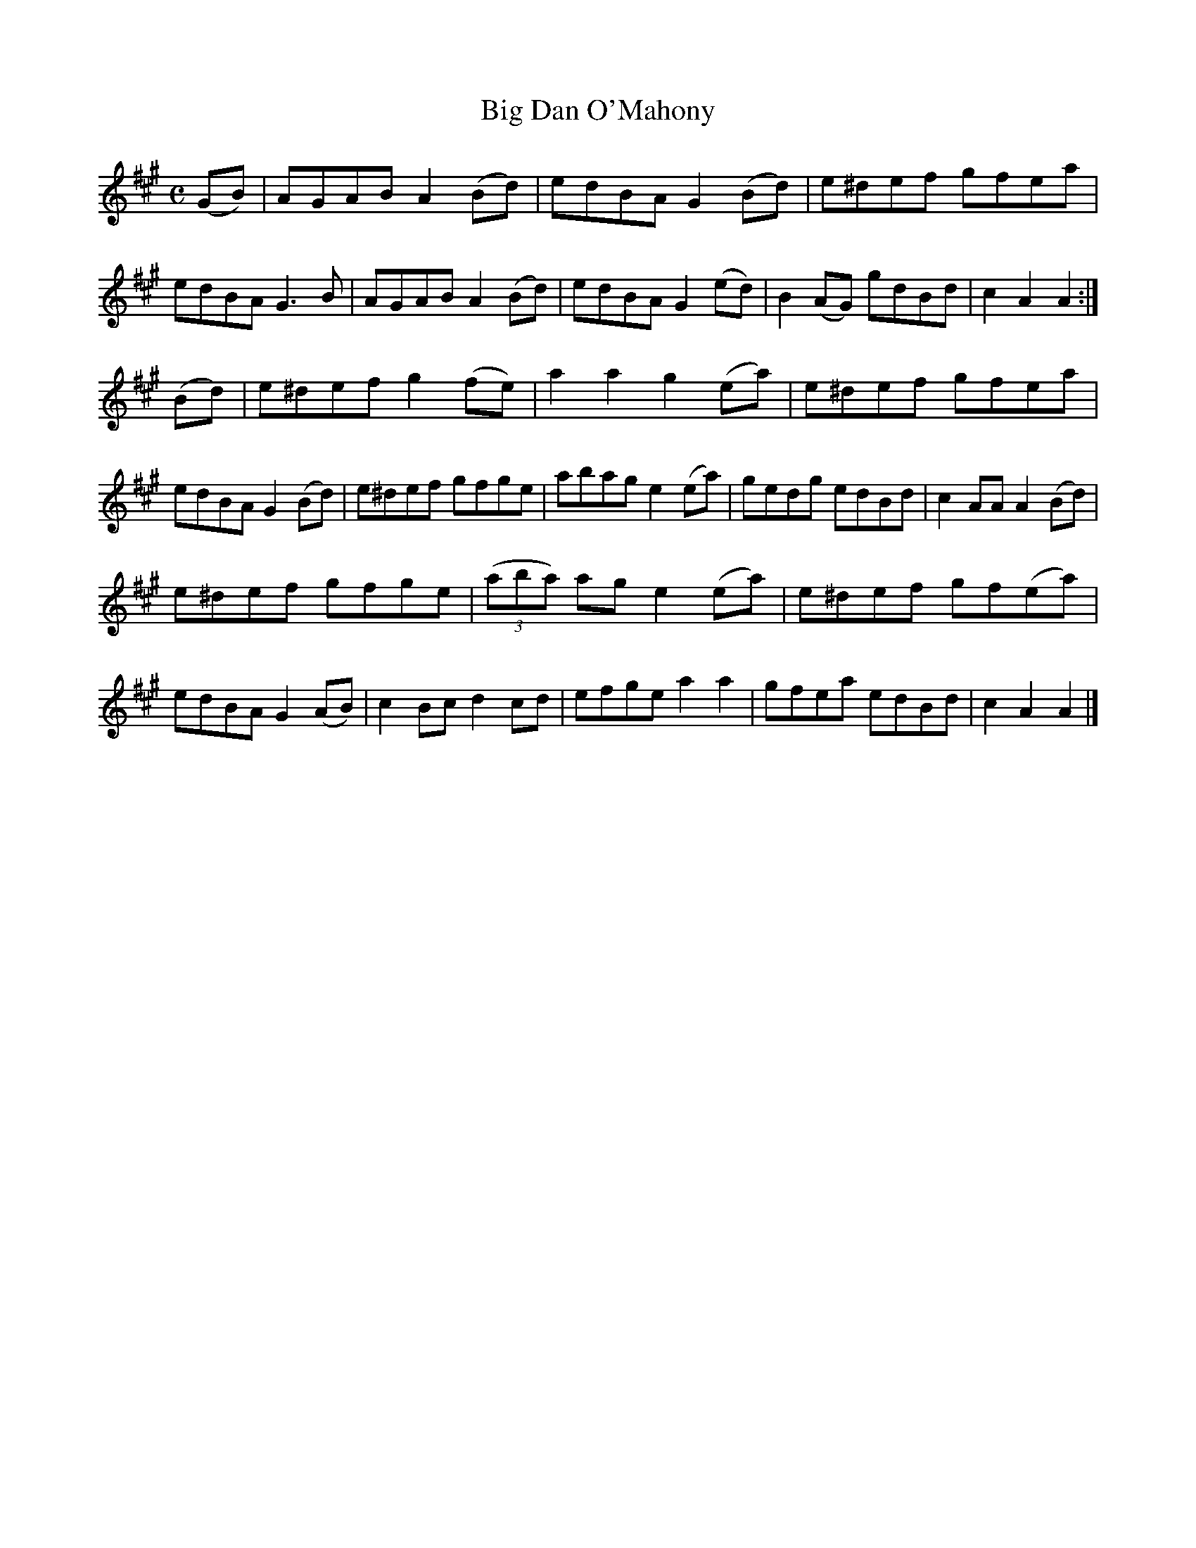 X:1585
T:Big Dan O'Mahony
M:C
L:1/8
R:Hornpipe
B:O'Neill's 1585
N:"Collected by F.O'Neill."
K:A
(GB)|AGAB A2 (Bd)|edBA G2 (Bd)|e^def gfea|edBA G3 B|\
AGAB A2 (Bd)|edBA G2 (ed)|B2 (AG) gdBd|c2 A2 A2:|
(Bd)|e^def g2 (fe)|a2 a2 g2 (ea)|e^def gfea|edBA G2 (Bd)|\
e^def gfge|abag e2 (ea)|gedg edBd|c2AA A2 (Bd)|
e^def gfge|(3(aba) ag e2 (ea)|e^def gf(ea)|edBA G2 (AB)|\
c2 Bc d2 cd|efge a2 a2|gfea edBd|c2 A2 A2|]
